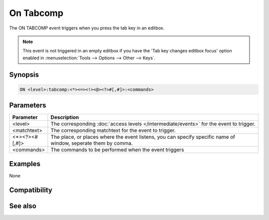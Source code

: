 On Tabcomp
==========

The ON TABCOMP event triggers when you press the tab key in an editbox.

.. note:: This event is not triggered in an empty editbox if you have the 'Tab key changes editbox focus' option enabled in :menuselection:`Tools --> Options --> Other --> Keys`.

Synopsis
--------

.. code:: text

    ON <level>:tabcomp:<*><=><!><@><?>#[,#]>:<commands>

Parameters
----------

.. list-table::
    :widths: 15 85
    :header-rows: 1

    * - Parameter
      - Description
    * - <level>
      - The corresponding :doc:`access levels </intermediate/events>` for the event to trigger.
    * - <matchtext>
      - The corresponding matchtext for the event to trigger.
    * - <*><?><#[,#]>
      - The place, or places where the event listens, you can specify specific name of window, seperate them by comma.
    * - <commands>
      - The commands to be performed when the event triggers

Examples
--------

None

Compatibility
-------------

.. compatibility:: 6.2

See also
--------
